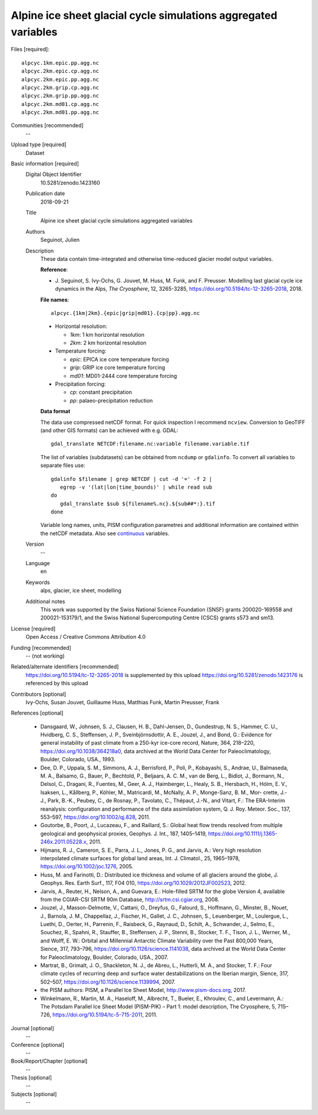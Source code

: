 Alpine ice sheet glacial cycle simulations aggregated variables
---------------------------------------------------------------

Files [required]::

   alpcyc.1km.epic.pp.agg.nc
   alpcyc.2km.epic.cp.agg.nc
   alpcyc.2km.epic.pp.agg.nc
   alpcyc.2km.grip.cp.agg.nc
   alpcyc.2km.grip.pp.agg.nc
   alpcyc.2km.md01.cp.agg.nc
   alpcyc.2km.md01.pp.agg.nc

Communities [recommended]
   --

Upload type [required]
   Dataset

Basic information [required]
   Digital Object Identifier
      10.5281/zenodo.1423160

   Publication date
      2018-09-21

   Title
      Alpine ice sheet glacial cycle simulations aggregated variables

   Authors
      Seguinot, Julien

   Description
      These data contain time-integrated and otherwise time-reduced glacier
      model output variables.

      **Reference**:

      * J. Seguinot, S. Ivy-Ochs, G. Jouvet, M. Huss, M. Funk, and F. Preusser.
        Modelling last glacial cycle ice dynamics in the Alps,
        *The Cryosphere*, 12, 3265-3285,
        https://doi.org/10.5194/tc-12-3265-2018, 2018.

      **File names**::

         alpcyc.{1km|2km}.{epic|grip|md01}.{cp|pp}.agg.nc

      * Horizontal resolution:

        - *1km*: 1 km horizontal resolution
        - *2km*: 2 km horizontal resolution

      * Temperature forcing:

        - *epic*: EPICA ice core temperature forcing 
        - *grip*: GRIP ice core temperature forcing
        - *md01*: MD01-2444 core temperature forcing

      * Precipitation forcing:

        - *cp*: constant precipitation
        - *pp*: palaeo-precipitation reduction

      **Data format**

      The data use compressed netCDF format. For quick inspection I recommend
      ``ncview``. Conversion to GeoTIFF (and other GIS formats) can be achieved
      with e.g. GDAL::

         gdal_translate NETCDF:filename.nc:variable filename.variable.tif

      The list of variables (subdatasets) can be obtained from ``ncdump`` or
      ``gdalinfo``.  To convert all variables to separate files use::

         gdalinfo $filename | grep NETCDF | cut -d '=' -f 2 |
            egrep -v '(lat|lon|time_bounds)' | while read sub
         do
            gdal_translate $sub ${filename%.nc}.${sub##*:}.tif
         done

      Variable long names, units, PISM configuration parametres and additional
      information are contained within the netCDF metadata. Also see
      `continuous <https://doi.org/10.5281/zenodo.1423176>`_ variables.

   Version
      --

   Language
      en

   Keywords
      alps, glacier, ice sheet, modelling

   Additional notes
      This work was supported by the Swiss National Science Foundation (SNSF)
      grants 200020-169558 and 200021-153179/1, and the Swiss National
      Supercomputing Centre (CSCS) grants s573 and sm13.

License [required]
   Open Access / Creative Commons Attribution 4.0
   
Funding [recommended]
   -- (not working)

Related/alternate identifiers [recommended]
   https://doi.org/10.5194/tc-12-3265-2018 is supplemented by this upload
   https://doi.org/10.5281/zenodo.1423176 is referenced by this upload

Contributors [optional]
   Ivy-Ochs, Susan
   Jouvet, Guillaume
   Huss, Matthias
   Funk, Martin
   Preusser, Frank

References [optional]

   * Dansgaard, W., Johnsen, S. J., Clausen, H. B., Dahl-Jensen, D.,
     Gundestrup, N. S., Hammer, C. U., Hvidberg, C. S., Steffensen, J. P.,
     Sveinbjörnsdottir, A. E., Jouzel, J., and Bond, G.: Evidence for general
     instability of past climate from a 250-kyr ice-core record, Nature, 364,
     218–220, https://doi.org/10.1038/364218a0, data archived at the World Data
     Center for Paleoclimatology, Boulder, Colorado, USA., 1993.

   * Dee, D. P., Uppala, S. M., Simmons, A. J., Berrisford, P., Poli, P.,
     Kobayashi, S., Andrae, U., Balmaseda, M. A., Balsamo, G., Bauer, P.,
     Bechtold, P., Beljaars, A. C. M., van de Berg, L., Bidlot, J., Bormann,
     N., Delsol, C., Dragani, R., Fuentes, M., Geer, A. J., Haimberger, L.,
     Healy, S. B., Hersbach, H., Hólm, E. V., Isaksen, L., Kållberg, P.,
     Köhler, M., Matricardi, M., McNally, A. P., Monge-Sanz, B. M., Mor-
     crette, J.-J., Park, B.-K., Peubey, C., de Rosnay, P., Tavolato, C.,
     Thépaut, J.-N., and Vitart, F.: The ERA-Interim reanalysis: configuration
     and performance of the data assimilation system, Q. J. Roy. Meteor. Soc.,
     137, 553–597, https://doi.org/10.1002/qj.828, 2011.

   * Goutorbe, B., Poort, J., Lucazeau, F., and Raillard, S.: Global heat flow
     trends resolved from multiple geological and geophysical proxies, Geophys.
     J. Int., 187, 1405–1419, https://doi.org/10.1111/j.1365-246x.2011.05228.x,
     2011.

   * Hijmans, R. J., Cameron, S. E., Parra, J. L., Jones, P. G., and Jarvis,
     A.: Very high resolution interpolated climate surfaces for global land
     areas, Int. J. Climatol., 25, 1965–1978, https://doi.org/10.1002/joc.1276,
     2005.

   * Huss, M. and Farinotti, D.: Distributed ice thickness and volume of all
     glaciers around the globe, J. Geophys. Res. Earth Surf., 117, F04 010,
     https://doi.org/10.1029/2012JF002523, 2012.

   * Jarvis, A., Reuter, H., Nelson, A., and Guevara, E.: Hole-filled SRTM for
     the globe Version 4, available from the CGIAR-CSI SRTM 90m Database,
     http://srtm.csi.cgiar.org, 2008.

   * Jouzel, J., Masson-Delmotte, V., Cattani, O., Dreyfus, G., Falourd, S.,
     Hoffmann, G., Minster, B., Nouet, J., Barnola, J. M., Chappellaz, J.,
     Fischer, H., Gallet, J. C., Johnsen, S., Leuenberger, M., Loulergue, L.,
     Luethi, D., Oerter, H., Parrenin, F., Raisbeck, G., Raynaud, D., Schilt,
     A., Schwander, J., Selmo, E., Souchez, R., Spahni, R., Stauffer, B.,
     Steffensen, J. P., Stenni, B., Stocker, T. F., Tison, J. L., Werner, M.,
     and Wolff, E. W.: Orbital and Millennial Antarctic Climate Variability
     over the Past 800,000 Years, Sience, 317, 793–796,
     https://doi.org/10.1126/science.1141038, data archived at the World Data
     Center for Paleoclimatology, Boulder, Colorado, USA., 2007.

   * Martrat, B., Grimalt, J. O., Shackleton, N. J., de Abreu, L., Hutterli, M.
     A., and Stocker, T. F.: Four climate cycles of recurring deep and surface
     water destabilizations on the Iberian margin, Sience, 317, 502–507,
     https://doi.org/10.1126/science.1139994, 2007.

   * the PISM authors: PISM, a Parallel Ice Sheet Model,
     http://www.pism-docs.org, 2017.

   * Winkelmann, R., Martin, M. A., Haseloff, M., Albrecht, T., Bueler, E.,
     Khroulev, C., and Levermann, A.: The Potsdam Parallel Ice Sheet Model
     (PISM-PIK) – Part 1: model description, The Cryosphere, 5, 715–726,
     https://doi.org/10.5194/tc-5-715-2011, 2011.

Journal [optional]
   --

Conference [optional]
   --

Book/Report/Chapter [optional]
   --

Thesis [optional]
   --

Subjects [optional]
   --
